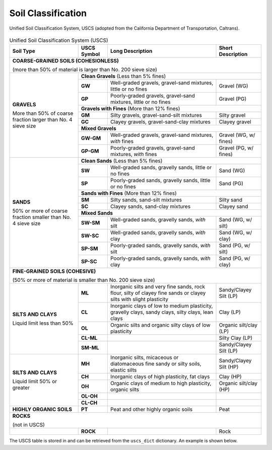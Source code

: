 .. _soil-classification:

###################
Soil Classification
###################



.. _uscs-fig:
.. figure:: ../_static/figures/USCS.png
   :alt: USCS.png
   :align: center
   :width: 550 px

   Unified Soil Classification System, USCS (adopted from the California
   Department of Transportation, Caltrans).



.. _uscs-table:
.. table:: Unified Soil Classification System (USCS)

   +-------------------+-------------+-----------------------------------------------+-------------------+
   | Soil Type         | USCS Symbol | Long Description                              | Short Description |
   +===================+=============+===============================================+===================+
   | **COARSE-GRAINED SOILS (COHESIONLESS)**                                                             |
   |                                                                                                     |
   | (more than 50% of material is larger than No. 200 sieve size)                                       |
   +-------------------+---------------------------------------------------------------------------------+
   | **GRAVELS**       | **Clean Gravels** (Less than 5% fines)                                          |
   +                   +-------------+-----------------------------------------------+-------------------+
   | More than 50%     | **GW**      | Well-graded gravels, gravel-sand              | Gravel (WG)       |
   | of coarse         |             | mixtures, little or no fines                  |                   |
   + fraction larger   +-------------+-----------------------------------------------+-------------------+
   | than No. 4        | **GP**      | Poorly-graded gravels, gravel-sand            | Gravel (PG)       |
   | sieve size        |             | mixtures, little or no fines                  |                   |
   +                   +-------------+-----------------------------------------------+-------------------+
   |                   | **Gravels with Fines** (More than 12% fines)                                    |
   +                   +-------------+-----------------------------------------------+-------------------+
   |                   | **GM**      | Silty gravels, gravel-sand-silt mixtures      | Silty gravel      |
   +                   +-------------+-----------------------------------------------+-------------------+
   |                   | **GC**      | Clayey gravels, gravel-sand-clay mixtures     | Clayey gravel     |
   +                   +-------------+-----------------------------------------------+-------------------+
   |                   | **Mixed Gravels**                                                               |
   +                   +-------------+-----------------------------------------------+-------------------+
   |                   | **GW-GM**   | Well-graded gravels, gravel-sand              | Gravel (WG,       |
   |                   |             | mixtures, *with* fines                        | w/ fines)         |
   +                   +-------------+-----------------------------------------------+-------------------+
   |                   | **GP-GM**   | Poorly-graded gravels, gravel-sand            | Gravel (PG,       |
   |                   |             | mixtures, *with* fines                        | w/ fines)         |
   +-------------------+-------------+-----------------------------------------------+-------------------+
   | **SANDS**         | **Clean Sands** (Less than 5% fines)                                            |
   +                   +-------------+-----------------------------------------------+-------------------+
   | 50% or more       | **SW**      | Well-graded sands, gravelly sands,            | Sand (WG)         |
   | of coarse         |             | little or no fines                            |                   |
   + fraction smaller  +-------------+-----------------------------------------------+-------------------+
   | than No. 4        | **SP**      | Poorly-graded sands, gravelly sands,          | Sand (PG)         |
   | sieve size        |             | little or no fines                            |                   |
   +                   +-------------+-----------------------------------------------+-------------------+
   |                   | **Sands with Fines** (More than 12% fines)                                      |
   +                   +-------------+-----------------------------------------------+-------------------+
   |                   | **SM**      | Silty sands, sand-silt mixtures               | Silty sand        |
   +                   +-------------+-----------------------------------------------+-------------------+
   |                   | **SC**      | Clayey sands, sand-clay mixtures              | Clayey sand       |
   +                   +-------------+-----------------------------------------------+-------------------+
   |                   | **Mixed Sands**                                                                 |
   +                   +-------------+-----------------------------------------------+-------------------+
   |                   | **SW-SM**   | Well-graded sands, gravelly sands,            | Sand (WG,         |
   |                   |             | *with* silt                                   | w/ silt)          |
   +                   +-------------+-----------------------------------------------+-------------------+
   |                   | **SW-SC**   | Well-graded sands, gravelly sands,            | Sand (WG,         |
   |                   |             | *with* clay                                   | w/ clay)          |
   +                   +-------------+-----------------------------------------------+-------------------+
   |                   | **SP-SM**   | Poorly-graded sands, gravelly sands,          | Sand (PG,         |
   |                   |             | *with* silt                                   | w/ silt)          |
   +                   +-------------+-----------------------------------------------+-------------------+
   |                   | **SP-SC**   | Poorly-graded sands, gravelly sands,          | Sand (PG,         |
   |                   |             | *with* clay                                   | w/ clay)          |
   +-------------------+-------------+-----------------------------------------------+-------------------+
   | **FINE-GRAINED SOILS (COHESIVE)**                                                                   |
   |                                                                                                     |
   | (50% or more of material is smaller than No. 200 sieve size)                                        |
   +-------------------+-------------+-----------------------------------------------+-------------------+
   | **SILTS AND       | **ML**      | Inorganic silts and very fine sands, rock     | Sandy/Clayey      |
   | CLAYS**           |             | flour, silty of clayey fine sands or clayey   | Silt (LP)         |
   |                   |             | silts with slight plasticity                  |                   |
   + Liquid limit      +-------------+-----------------------------------------------+-------------------+
   | less than 50%     | **CL**      | Inorganic clays of low to medium plasticity,  | Clay (LP)         |
   |                   |             | gravelly clays, sandy clays, silty clays,     |                   |
   |                   |             | lean clays                                    |                   |
   +                   +-------------+-----------------------------------------------+-------------------+
   |                   | **OL**      | Organic silts and organic silty clays of      | Organic           |
   |                   |             | low plasticity                                | silt/clay (LP)    |
   +                   +-------------+-----------------------------------------------+-------------------+
   |                   | **CL-ML**   |                                               | Silty Clay (LP)   |
   +                   +-------------+-----------------------------------------------+-------------------+
   |                   | **SM-ML**   |                                               | Sandy/Clayey      |
   |                   |             |                                               | Silt (LP)         |
   +-------------------+-------------+-----------------------------------------------+-------------------+
   | **SILTS AND       | **MH**      | Inorganic silts, micaceous or diatomaceous    | Sandy/Clayey      |
   | CLAYS**           |             | fine sandy or silty soils, elastic silts      | Silt (HP)         |
   +                   +-------------+-----------------------------------------------+-------------------+
   | Liquid limit      | **CH**      | Inorganic clays of high plasticity, fat clays | Clay (HP)         |
   + 50% or greater    +-------------+-----------------------------------------------+-------------------+
   |                   | **OH**      | Organic clays of medium to high plasticity,   | Organic           |
   |                   |             | organic silts                                 | silt/clay (HP)    |
   +                   +-------------+-----------------------------------------------+-------------------+
   |                   | **OL-OH**   |                                               |                   |
   +                   +-------------+-----------------------------------------------+-------------------+
   |                   | **CL-CH**   |                                               |                   |
   +-------------------+-------------+-----------------------------------------------+-------------------+
   | **HIGHLY ORGANIC  | **PT**      | Peat and other highly organic soils           | Peat              |
   | SOILS**           |             |                                               |                   |
   +-------------------+-------------+-----------------------------------------------+-------------------+
   | **ROCKS**                                                                                           |
   |                                                                                                     |
   | (not in USCS)                                                                                       |
   +-------------------+-------------+-----------------------------------------------+-------------------+
   |                   | **ROCK**    |                                               | Rock              |
   +-------------------+-------------+-----------------------------------------------+-------------------+


The USCS table is stored in and can be retrieved from the ``uscs_dict``
dictionary. An example is shown below.


.. ipython:: python

   # Import the `uscs_dict` dictionary
   from edafos.data import uscs_dict

   # Query the `uscs_dict` dictionary
   uscs_dict['GP']['long_desc']

   uscs_dict['GP']['soil_type']









